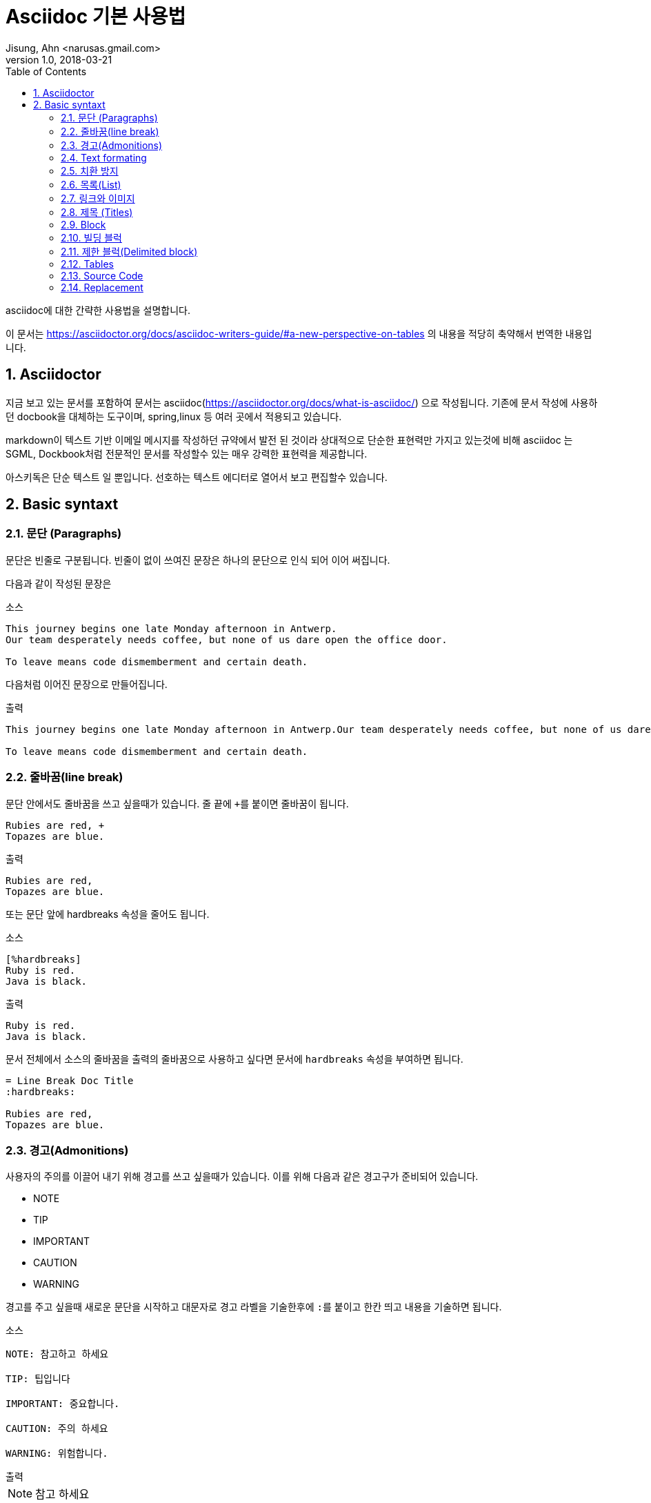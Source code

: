 = Asciidoc 기본 사용법
Jisung, Ahn <narusas.gmail.com>
v1.0, 2018-03-21
:showtitle:
:page-navtitle: Asciidoc 기본 사용법
:page-description: Asciidoc의 기본 문법을 설명한다
:page-root: ../../../
:page-tags: ['asciidoc','asciidoctor']
:toc:
:sectnums:



asciidoc에 대한 간략한 사용법을 설명합니다.

이 문서는 https://asciidoctor.org/docs/asciidoc-writers-guide/#a-new-perspective-on-tables 의 내용을 적당히 축약해서 번역한 내용입니다.

== Asciidoctor
지금 보고 있는 문서를 포함하여 문서는 asciidoc(https://asciidoctor.org/docs/what-is-asciidoc/) 으로 작성됩니다.
기존에 문서 작성에 사용하던 docbook을 대체하는 도구이며, spring,linux 등 여러 곳에서 적용되고 있습니다.

markdown이 텍스트 기반 이메일 메시지를 작성하던 규약에서 발전 된 것이라 상대적으로 단순한 표현력만 가지고 있는것에 비해 asciidoc 는 SGML, Dockbook처럼  전문적인 문서를 작성할수 있는 매우 강력한 표현력을 제공합니다. 

아스키독은 단순 텍스트 일 뿐입니다. 선호하는 텍스트 에디터로 열어서 보고 편집할수 있습니다.


== Basic syntaxt


=== 문단 (Paragraphs)
문단은 빈줄로 구분됩니다. 빈줄이 없이 쓰여진 문장은 하나의 문단으로 인식 되어 이어 써집니다.

다음과 같이 작성된 문장은

.소스
[source,asciidoc]
....
This journey begins one late Monday afternoon in Antwerp.
Our team desperately needs coffee, but none of us dare open the office door.

To leave means code dismemberment and certain death.
....

다음처럼 이어진 문장으로 만들어집니다.

.출력
```
This journey begins one late Monday afternoon in Antwerp.Our team desperately needs coffee, but none of us dare open the office door.

To leave means code dismemberment and certain death.
```

=== 줄바꿈(line break)
문단 안에서도 줄바꿈을 쓰고 싶을때가 있습니다. 줄 끝에 ``+``를 붙이면 줄바꿈이 됩니다.

[source,asciidoc]
....
Rubies are red, +
Topazes are blue.
....

.출력
```
Rubies are red,
Topazes are blue.
```

또는 문단 앞에 hardbreaks 속성을 줄어도 됩니다.

.소스
[source,asciidoc]
....
[%hardbreaks]
Ruby is red.
Java is black.
....

.출력
```
Ruby is red.
Java is black.
```

문서 전체에서 소스의 줄바꿈을 출력의 줄바꿈으로 사용하고 싶다면 문서에 ``hardbreaks`` 속성을 부여하면 됩니다.
[source,asciidoc]
....
= Line Break Doc Title
:hardbreaks:

Rubies are red,
Topazes are blue.
....

=== 경고(Admonitions)
사용자의 주의를 이끌어 내기 위해 경고를 쓰고 싶을때가 있습니다. 이를 위해 다음과 같은 경고구가 준비되어 있습니다.

* NOTE
* TIP
* IMPORTANT
* CAUTION
* WARNING

경고를 주고 싶을때 새로운 문단을 시작하고 대문자로 경고 라벨을 기술한후에 ``:``를 붙이고 한칸 띄고 내용을 기술하면 됩니다.

.소스
[source,asciidoc]
....
NOTE: 참고하고 하세요

TIP: 팁입니다

IMPORTANT: 중요합니다.

CAUTION: 주의 하세요

WARNING: 위험합니다.
....

.출력
--
NOTE: 참고 하세요

TIP: 팁입니다

IMPORTANT: 중요합니다.

CAUTION: 주의 하세요

WARNING: 위험합니다.
--

문서에  ``icons`` 속성을  설정을 이용해 아이콘을 사용할수도 있습니다.


=== Text formating
아스키독은 문장을 강조하기 위해 Quoted text를 사용합니다.

NOTE: Quoted text는 어떤 기호로 둘러싸여서 특별한 의미를 전달하는 문장을 의미합니다.


.소스
[source,asciidoc]
....
I can't believe it, we *won*!
....

.출력
--
I can't believe it, we *won*!
--


.Bold, italic, and monospace formatting syntax
[source,asciidoc]
....
*bold phrase* & **char**acter**s**

_italic phrase_ & __char__acter__s__

*_bold italic phrase_* & **__char__**acter**__s__**

`monospace phrase` & ``char``acter``s``

`*monospace bold phrase*` & ``**char**``acter``**s**``

`_monospace italic phrase_` & ``__char__``acter``__s__``

`*_monospace bold italic phrase_*` &
``**__char__**``acter``**__s__**``
....

.출력
--
*bold phrase* & **char**acter**s**

_italic phrase_ & __char__acter__s__

*_bold italic phrase_* & **__char__**acter**__s__**

`monospace phrase` & ``char``acter``s``

`*monospace bold phrase*` & ``**char**``acter``**s**``

`_monospace italic phrase_` & ``__char__``acter``__s__``

`*_monospace bold italic phrase_*` &
``**__char__**``acter``**__s__**``
--

Quoted Text는 prefix형태로 속성을 부여할수 있습니다. 이를 통해 문서 변환 과정에서 해당 quoted text에 추가적인 스타일을 부여할수 있습니다.

예를 들어 다음과 같이 속성을 부여하면

.소스
[source,asciidoc]
....
​Type the word [.userinput]#asciidoc# into the search bar.
....

이렇게 별도의 속성을 주면 HTML로 변환할때 해당 부분을 ``<span>``으로 감싸고 CSS Class로 부여합니다.

.HTML
```
<span class="userinput">asciidoc</span>
```

이런 방법을 이용해 자유롭게 스타일을 추가 할수 있습니다.

=== 치환 방지
만약 문장자체가 quoted text에서 사용하는 기호들을 사용하는 것이라면 어떻게 할까요?

이스케이프 문자로서 ``\`` 를 해당 기호 앞에 기술해 주면 됩니다. 만약 기호가 ``__`` 또는 ``**``처럼 두글자로 된 기호 라면 이스케이프 문자도 두번 기술해주어야 합니다.

[source,asciidoc]
....
\*Stars* will appear as *Stars*, not as bold text.

\&sect; will appear as an entity, not the &sect; symbol.

\\__func__ will appear as __func__, not as emphasized text.

\{two-semicolons} will appear {two-semicolons}, not resolved as ;;.
....

=== 목록(List)
목록을 표시하고 싶다면 문단을 새로 시작하고 ``*`` 로 시작하는 문장을 작성하면 됩니다.

.소스
[source,asciidoc]
....
* Edgar Allen Poe
* Sheri S. Tepper
* Bill Bryson
....

.출력
--
* Edgar Allen Poe
* Sheri S. Tepper
* Bill Bryson
--

목록에 제목을 기입하고 싶다면 ``.``으로 시작하는 제목을 기입한후에 목록을 작성하면 됩니다. 이때 공백이 없어야 합니다. 있다면 추후 순서형 목록과 혼돈이 발생할수 있습니다.

.소스
[source,asciidoc]
....
.Kizmet's Favorite Authors
* Edgar Allen Poe
* Sheri S. Tepper
* Bill Bryson
....

.출력
--
.Kizmet's Favorite Authors
* Edgar Allen Poe
* Sheri S. Tepper
* Bill Bryson
--

별표``*`` 대신 ``-``를 사용해도 됩니다.

.소스
[source,asciidoc]
....
- Edgar Allen Poe
- Sheri S. Tepper
- Bill Bryson
....

.출력
--
- Edgar Allen Poe
- Sheri S. Tepper
- Bill Bryson
--


서로 다른 목록을 구분 하기 위해서는 주석을 가지는 빈 줄을 넣으면 됩니다.

.소스
[source,asciidoc]
....
* Apples
* Oranges

//-

* Walnuts
* Almonds
....

.출력
--
* Apples
* Oranges

//-

* Walnuts
* Almonds
--

중첩된 목록을 가지고 싶다면 중첩만큼 ``*``을 입력하면 됩니다. 최대 5단계까지 중첩 가능합니다.

.소스
[source,asciidoc]
....
.Possible DefOps manual locations
* West wood maze
** Maze heart
*** Reflection pool
** Secret exit
* Untracked file in git repository
....

.출력
--
.Possible DefOps manual locations
* West wood maze
** Maze heart
*** Reflection pool
** Secret exit
* Untracked file in git repository
--

==== 순서를 가지는 목록
순서를 가지는 목록을 만들고 싶다면 숫자를 붙이면 됩니다.
.소스
[source,asciidoc]
....
1. Protons
2. Electrons
3. Neutrons
....

.출력
--
1. Protons
2. Electrons
3. Neutrons
--

하지만 숫자가 아직 결정 않되었거나, 자동으로 넣고 싶다면 ``.``으로 시작하면 됩니다.

.소스
[source,asciidoc]
....
. Protons
. Electrons
. Neutrons
....

.출력
--
. Protons
. Electrons
. Neutrons
--

만약 정렬된 목록을 만들기 위해 숫자를 사용하기로 하였다면, 숫자는 반드시 일련성을 가져야합니다. 또한 새로운 번호에서 시작하고 싶다면 그 숫자로 시작하면 됩니다.

.소스
[source,asciidoc]
....
4. Step four
5. Step five
6. Step six
....

.출력
--
4. Step four
5. Step five
6. Step six
--


``.``으로 시작하는 목록에서 새로운 번호에서 시작하고 싶다면 start 속성을 주면 됩니다.
.소스
[source,asciidoc]
....
[start=4]
 . Step four
 . Step five
 . Step six
....

.출력
--
[start=4]
 . Step four
 . Step five
 . Step six
--

역순도 가능합니다.

.소스
[source,asciidoc]
....
[%reversed]
.Parts of an atom
. Protons
. Electrons
. Neutrons
....

.출력
--
[%reversed]
.Parts of an atom
. Protons
. Electrons
. Neutrons
--

중첩도 가능합니다
.소스
[source,asciidoc]
....
. Step 1
. Step 2
.. Step 2a
.. Step 2b
. Step 3
....

.출력
--
. Step 1
. Step 2
.. Step 2a
.. Step 2b
. Step 3
--

넘버링 스타일은 단계별로 다르게 적용됩니다.

[cols=4]
|===

|Level
|Numbering
Scheme
|Exaples
|CSS Class(HTML
converter)

|1|Arabic| 1. 2. 3. | arabic
|2|Lower Alpha| a. b. c. | loweralpha
|3|Lower Roman| i. ii. iii. | lowerroman
|4|Upper Alpha| A. B. C. | upperalpha
|5|Upper Roman| I. II. III. | upperroman

|===

넘버링 스타일도 변경할수 있습니다.

.소스
[source,asciidoc]
....
[lowerroman, start=5]
. Five
. Six
[loweralpha]
.. a
.. b
.. c
. Seven
....

.출력
--
[lowerroman, start=5]
. Five
. Six
[loweralpha]
.. a
.. b
.. c
. Seven
--

==== 이름 붙은 목록(Labeled list)
항목에 대한 설명을 위해서 자주 사용됩니다.

* 구분자
* 공백
* 아이템

으로 구성됩니다.

.소스
[source,asciidoc]
....
CPU:: The brain of the computer.
Hard drive:: Permanent storage for operating system and/or user files.
RAM:: Temporarily stores information the CPU uses during operation.
Keyboard:: Used to enter text or control items on the screen.
Mouse:: Used to point to and select items on your computer screen.
Monitor:: Displays information in visual form using text and graphics.
....

.출력
--
CPU:: The brain of the computer.
Hard drive:: Permanent storage for operating system and/or user files.
RAM:: Temporarily stores information the CPU uses during operation.
Keyboard:: Used to enter text or control items on the screen.
Mouse:: Used to point to and select items on your computer screen.
Monitor:: Displays information in visual form using text and graphics.
--

//----

설명이 아랫줄이 아니라 옆으로 나오게 할수 있습니다.

.소스
[source,asciidoc]
....
[horizontal]
CPU:: The brain of the computer.
Hard drive:: Permanent storage for operating system and/or user files.
RAM:: Temporarily stores information the CPU uses during operation.
....

.출력
----
[horizontal]
CPU:: The brain of the computer.
Hard drive:: Permanent storage for operating system and/or user files.
RAM:: Temporarily stores information the CPU uses during operation.
----

하위에 목록을 추가할수 있습니다.

.소스
[source,asciidoc]
....
Dairy::
* Milk
* Eggs
Bakery::
* Bread
Produce::
* Bananas
....

.출력
--
Dairy::
* Milk
* Eggs
Bakery::
* Bread
Produce::
* Bananas
--

중첩도 가능하고 섞어 쓰는것도 가능합니다.

.소스
[source,asciidoc]
....
Operating Systems::
  Linux:::
    . Fedora
      * Desktop
    . Ubuntu
      * Desktop
      * Server
  BSD:::
    . FreeBSD
    . NetBSD

Cloud Providers::
  PaaS:::
    . OpenShift
    . CloudBees
  IaaS:::
    . Amazon EC2
    . Rackspace
....

.출력
--
Operating Systems::
  Linux:::
    . Fedora
      * Desktop
    . Ubuntu
      * Desktop
      * Server
  BSD:::
    . FreeBSD
    . NetBSD

Cloud Providers::
  PaaS:::
    . OpenShift
    . CloudBees
  IaaS:::
    . Amazon EC2
    . Rackspace
--

==== 복잡한 목록 내용
목록에 나와야 하는게 한줄짜리 문장이 전부일리가 없습니다.

기본적으로 목록은 문단 취급을 받습니다. 따라서 줄 바꿈을 해도 이어 붙습니다.

.소스
[source,asciidoc]
....
* The header in AsciiDoc is optional, but if
it is used it must start with a document title.

* Optional Author and Revision information
immediately follows the header title.

* The document header must be separated from
  the remainder of the document by one or more
  blank lines and cannot contain blank lines.
....

.출력
--
* The header in AsciiDoc is optional, but if
it is used it must start with a document title.

* Optional Author and Revision information
immediately follows the header title.

* The document header must be separated from
  the remainder of the document by one or more
  blank lines and cannot contain blank lines.
--

목록이 하나 이상의 문단으로 구성될수도 있습니다.
그때는 다음 문단 전에 ``+``를 넣어줍니다.

.소스
[source,asciidoc]
....
* The header in AsciiDoc must start with a document title.
+
The header is optional.
....

.출력
--
* The header in AsciiDoc must start with a document title.
+
The header is optional.
--

문단이 아닌 블럭도 추가할수 있습니다. 각 문단 또는 블럭은 ``+`` 로 계속 연결되어야 합니다.

.소스
[source,asciidoc]
....
* The header in AsciiDoc must start with a document title.
+
----
= Document Title
----
+
Keep in mind that the header is optional.

* Optional Author and Revision information immediately follows the header title.
+
----
= Document Title
Doc Writer <doc.writer@asciidoc.org>
v1.0, 2013-01-01
----
....

.출력
--
* The header in AsciiDoc must start with a document title.
+
----
= Document Title
----
+
Keep in mind that the header is optional.

* Optional Author and Revision information immediately follows the header title.
+
----
= Document Title
Doc Writer <doc.writer@asciidoc.org>
v1.0, 2013-01-01
----
--

이렇게 매번 ``+`` 붙이는게 불편하다면 오픈 블럭을 사용하면됩니다.

.소스
[source,asciidoc]
....
* The header in AsciiDoc must start with a document title.
+
--
Here's an example of a document title:

----
= Document Title
----

NOTE: The header is optional.
--
....

.출력

* The header in AsciiDoc must start with a document title.
+
--
Here's an example of a document title:

----
= Document Title
----

NOTE: The header is optional.

--

오픈 블럭을 이용해 다른 문서를 끼워넣을수도 있습니다.

.소스
[source,asciidoc]
....
* list item
+
--
\include::shared-content.adoc[]
--
....

=== 링크와 이미지

URL은 자동 인식됩니다.

다음은 자동 인식되는 scheme 목록입니다.

* http
* https
* ftp
* irc
* mailto
* email@email.com

링크는 자동으로 클릭이 걸리는데 이를 막고 싶다면 ``/``를 앞에 붙이면 됩니다.

.소스
[source,asciidoc]
....
\http://a.com
....


Scheme를 보이고 싶지 않다면 hide-uri-scheme 속성을 주면 됩니다.

.소스
[source,asciidoc]
....
:hide-uri-scheme:
http://a.com
....

.출력
--
:hide-uri-scheme:
http://a.com
--


좀더 강력한 링크를 사용하기 위해서는 ``link``매크로를 사용합니다.

```
link:url[optional link text, optional target attribute, optional role attribute]
```

.소스
[source,asciidoc]
....
search/link:https://ecosia.org[Ecosia]
....

.출력
--
search/link:https://ecosia.org[Ecosia]
--


아스키독 문서 내부로 링크를하고 싶다면 ``\<<id 또는 섹션 제목>>`` 로 할수 있습니다.
.소스
[source,asciidoc]
....
The section <<images>> describes how to insert images into your document.
....

.출력
--
The section <<images>> describes how to insert images into your document.
--


==== 이미지

``image::``를 이용해 이미지를 포함할수 있습니다.

.소스
[source,asciidoc]
....
image::sunset.jpg[]
....

이미지 제목을 줄수 있습니다.

.소스
[source,asciidoc]
....
image::sunset.jpg[Sunset]
....


이미지 id, 제목, 크기등에 대한 정보도 줄수 있습니다.

.소스
[source,asciidoc]
....
[#img-sunset]
.A mountain sunset
[link=http://www.flickr.com/photos/javh/5448336655]
image::sunset.jpg[Sunset,300,200]

....



=== 제목 (Titles)

아스키독은 3가지 타입의 제목을 지원합니다.

* 문서 제목
* 섹션 제목
* 블럭 제목

==== 문서 제목
문서 제목을 만들기 위해서는 문서의 첫 줄을 ``= `` 로 시작해야 합니다.

.소스
[source,asciidoc]
....
= Lightweight Markup Languages

According to Wikipedia...
....

문서 제목 다음은 문서에 대한 헤더 정보를이 나올수 있습니다.

Line 1:: 저자이름, 이메일 주소
Line 2:: 리비전, 날자, 기타

.소스
[source,asciidoc]
....
= Lightweight Markup Languages
Doc Writer <doc.writer@asciidoc.org>
v1.0, 2012-01-01

According to Wikipedia...
....


==== 문서 속성(Document attributes)
문서 헤더 다음에는 속성을 기술할수 있습니다. 속성은 ``:``으로 둘러쌓인 이름과 값으로 구성됩니다.

.소스
[source,asciidoc]
....
= User Guide
Doc Writer <doc.writer@asciidoc.org>
2012-01-01
:appversion: 1.0.0
....


이렇게 기술된 속성은 문서 내에서 괄호로 치환될수 있습니다. 이를 이용해 전역 변수 처럼 사용할수 있습니다.

.소스
[source,asciidoc]
....
The current version of the application is {appversion}
....

문서 속성은 asciidoc의 기능 플래그 설정용으로도 사용됩니다. 예를 들어 목차 기능을 활성하고 싶다면 ``toc`` 속성을 주면 됩니다.

.소스
[source,asciidoc]
....
:toc:
....

속성을 해제 하고 싶다면 ``!``를 이름 뒤에 붙여서 표기하면 됩니다.

.소스
[source,asciidoc]
....
:linkcss!:
....

Asciidoctor의 기본 설정값을 변경할때도 사용합니다.

.소스
[source,asciidoc]
....
:imagesdir: ./images
:iconsdir: ./icons
:stylesdir: ./styles
:scriptsdir: ./js
....


==== 섹션 제목

섹션은 ``=``를 이용해 표기할수 있습니다. 중첩 섹션이 될때마다 중첩 레벨이 증가합니다(0-based입니다)

.소스
[source,asciidoc]
....
= Document Title (Level 0)

== Level 1 Section

=== Level 2 Section

==== Level 3 Section

===== Level 4 Section

====== Level 5 Section

== Another Level 1 Section
....


주요한 규칙은 다음과 같습니다.

* 문서 타입이 book일 경우 하나의 문서에는 단 하나의 레벨 0 섹션이 있어야 합니다. (기본 문서 타입은 article입니다 )
* 섹션 중첩 레벨을 뛰어넘기 할수 없습니다.

.소스
[source,asciidoc]
....
= Document Title

= Illegal Level 0 Section (violates rule #1)

== First Section

==== Illegal Nested Section (violates rule #2)
....

문서 제목 이후 첫 섹션 사이의 문장은 서문에 해당합니다.

===  Block
다양한 기호가 의미 블럭을 구성합니다.

* ``....``:  입력한 그대로 문자열이 생성됩니다.
* ``----``:  Source Code 블럭
* ``|===``:  표(Table) 블럭
* ``--``: 위치에 따라 적절한 블럭으로 동작. 단  passthrough, table 제외

섹션에 번호를 붙이고 싶다면 ``setnums`` 속성을 문서에 줍니다.

.소스
[source,asciidoc]
....
:setnums:
....


==== 블럭 제목
블럭 위에 ``.`` 으로 시작하는 제목을 줄수 있습니다. (블럭은 문단, 목록, 다른 블럭 요소가 될수 있습니다.)

.소스
[source,asciidoc]
....
.TODO list
- Learn the AsciiDoc syntax
- Install AsciiDoc
- Write my document in AsciiDoc
....

.출력
--
.TODO list
- Learn the AsciiDoc syntax
- Install AsciiDoc
- Write my document in AsciiDoc

--


=== 빌딩 블럭

=== 제한 블럭(Delimited block)
블럭의 범위를 지정할수 있습니다. 이미 많이 보셨죠.

.소스
[source,asciidoc]
....
----
This is an example of a _listing block_.
The content inside is displayed as <pre> text.
----
....

.출력
--
----
This is an example of a _listing block_.
The content inside is displayed as <pre> text.
----
--

이런 블럭 종류는 여러종류가 있습니다.
[cols=4]
|===
|이름(스타일)|줄구분자|목적|치환
|comment|////| 출력되지 않을 설명을 기술하기 위해 | none
|exmple|====| 예제나 경고를 표기하기 위한 블럭| normal
|literal|....|입력하 그대로 출력하기 위한 블럭| verbatim
|listing,source|----|소스코드나 키보드입력을 표현하기 위함 | verbatim
|open|--|익명 블럭. 다른 블럭 역활을 수행할수 있음. | varies
|pass|++++|raw 문자열을 처리하지 않게한다 | none
|quote,verse| ____ | 인용문 |  normal
|sidebar| \**** | 문서 본문 옆 |  normal
|table|\|===|테이블 | varies
|===


=== Tables
Table delimiter로 둘러 쌓아 테이블을 표시할수 있다. 각 컬럼은 ``|``로 분기한다. 컬럼수는 속성으로 줄수 있다.

.소스
[source,asciidoc]
....
[cols=2*]
|===
|Firefox
|Web Browser

|Ruby
|Programming Language

|TorqueBox
|Application Server
|===
....

.출력
--
[cols=2*]
|===
|Firefox
|Web Browser

|Ruby
|Programming Language

|TorqueBox
|Application Server
|===
--

헤더를 주고 싶다면 옵션을 줄수 있습니다.

.소스
[source,asciidoc]
....
[cols=2*,options=header]
|===
|Name
|Group

|Firefox
|Web Browser

|Ruby
|Programming Language

|===
....

.출력
--
[cols=2*,options=header]
|===
|Name
|Group

|Firefox
|Web Browser

|Ruby
|Programming Language

|===
--

헤더는 많이 사용되기 때문에 단축 사용법을 제공합니다.

.소스
[source,asciidoc]
....
[%header,cols=2*]
....


셀의 구분자는  ``|`` 이기 때문에 줄바꿈과 무관합니다. 줄바꿈을 통해 문단처럼 길게 이어지는 컨텐츠를 추가할수 있습니다.

.소스
[source,asciidoc]
....
|===
|Name |Group |Description

|Firefox
|Web Browser
|Mozilla Firefox is an open-source web browser.
It's designed for standards compliance,
performance, portability.

|Ruby
|Programming Language
|A programmer's best friend.
|===
....

.출력
--
|===
|Name |Group |Description

|Firefox
|Web Browser
|Mozilla Firefox is an open-source web browser.
It's designed for standards compliance,
performance, portability.

|Ruby
|Programming Language
|A programmer's best friend.
|===
--

컬럼의 너비조절은 컬럼 ``cols``에 줄수 있습니다

.소스
[source,asciidoc]
....
[cols="2,3,5"]
|===
|Name |Group |Description

|Firefox
|Web Browser
|Mozilla Firefox is an open-source web browser.
It's designed for standards compliance,
performance and portability.

|Ruby
|Programming Language
|A programmer's best friend.

|===
....

.출력
--
[cols="2,3,5"]
|===
|Name |Group |Description

|Firefox
|Web Browser
|Mozilla Firefox is an open-source web browser.
It's designed for standards compliance,
performance and portability.

|Ruby
|Programming Language
|A programmer's best friend.

|===
--

컬럼안에  asciidoc 컨텐츠를 추가할수 있습니다. ``cols``에 ``a`` 옵션을 주면 됩니다.

.소스
[source,asciidoc]
....
[cols="2,3,5a"]
|===
|Name |Group |Description

|Firefox
|Web Browser
|Mozilla Firefox is an open-source web browser.
It's designed for:

* standards compliance,
* performance and
* portability.

|Ruby
|Programming Language
|A programmer's best friend.

|===
....

.출력
--
[cols="2,3,5a"]
|===
|Name |Group |Description

|Firefox
|Web Browser
|Mozilla Firefox is an open-source web browser.
It's designed for:

* standards compliance,
* performance and
* portability.

|Ruby
|Programming Language
|A programmer's best friend.

|===
--

또는 각 셀에 직접 아스키독 지원 여부를 추가할수 있습니다.

.소스
[source,asciidoc]
....
a|Mozilla Firefox is an open-source web browser.
It's designed for:

* standards compliance,
* performance and
* portability.
....

CSV에서 표를 만들어 낼수 있습니다.

.소스
[source,asciidoc]
....
[%header,format=csv]
|===
Artist,Track,Genre
Baauer,Harlem Shake,Hip Hop
The Lumineers,Ho Hey,Folk Rock
|===
....

.출력
--
[%header,format=csv]
|===
Artist,Track,Genre
Baauer,Harlem Shake,Hip Hop
The Lumineers,Ho Hey,Folk Rock
|===
--

CSV 파일을 읽어 들일수도 있습니다.

.소스
[source,asciidoc]
....
[%header,format=csv]
|===
\include::tracks.csv[]
|===
....



=== Source Code

* [source] 블럭을 이용해 소스코드를 제공할수 있습니다.
* [source,javascript] 블럭을 이용해 문법강조할 언어를 지정할수 있습니다.
* [source,javascript,linenums] 블럭을 이용해 줄번호를 보여줄수 있습니다.
* include 매크로를 이용해 파일을 읽어와서 소스를 첨부할수 있습니다.
+
....
[source,ruby]
----
\include::app.rb[]
----
....



=== Replacement
=> (C) 같은 기호를 표현하기 위해 \=> \(C)  로 표기 하면 치환 됩니다.  이스케이핑을 위해  \\=>  로 표기하면 변환이 되지 않습니다.
